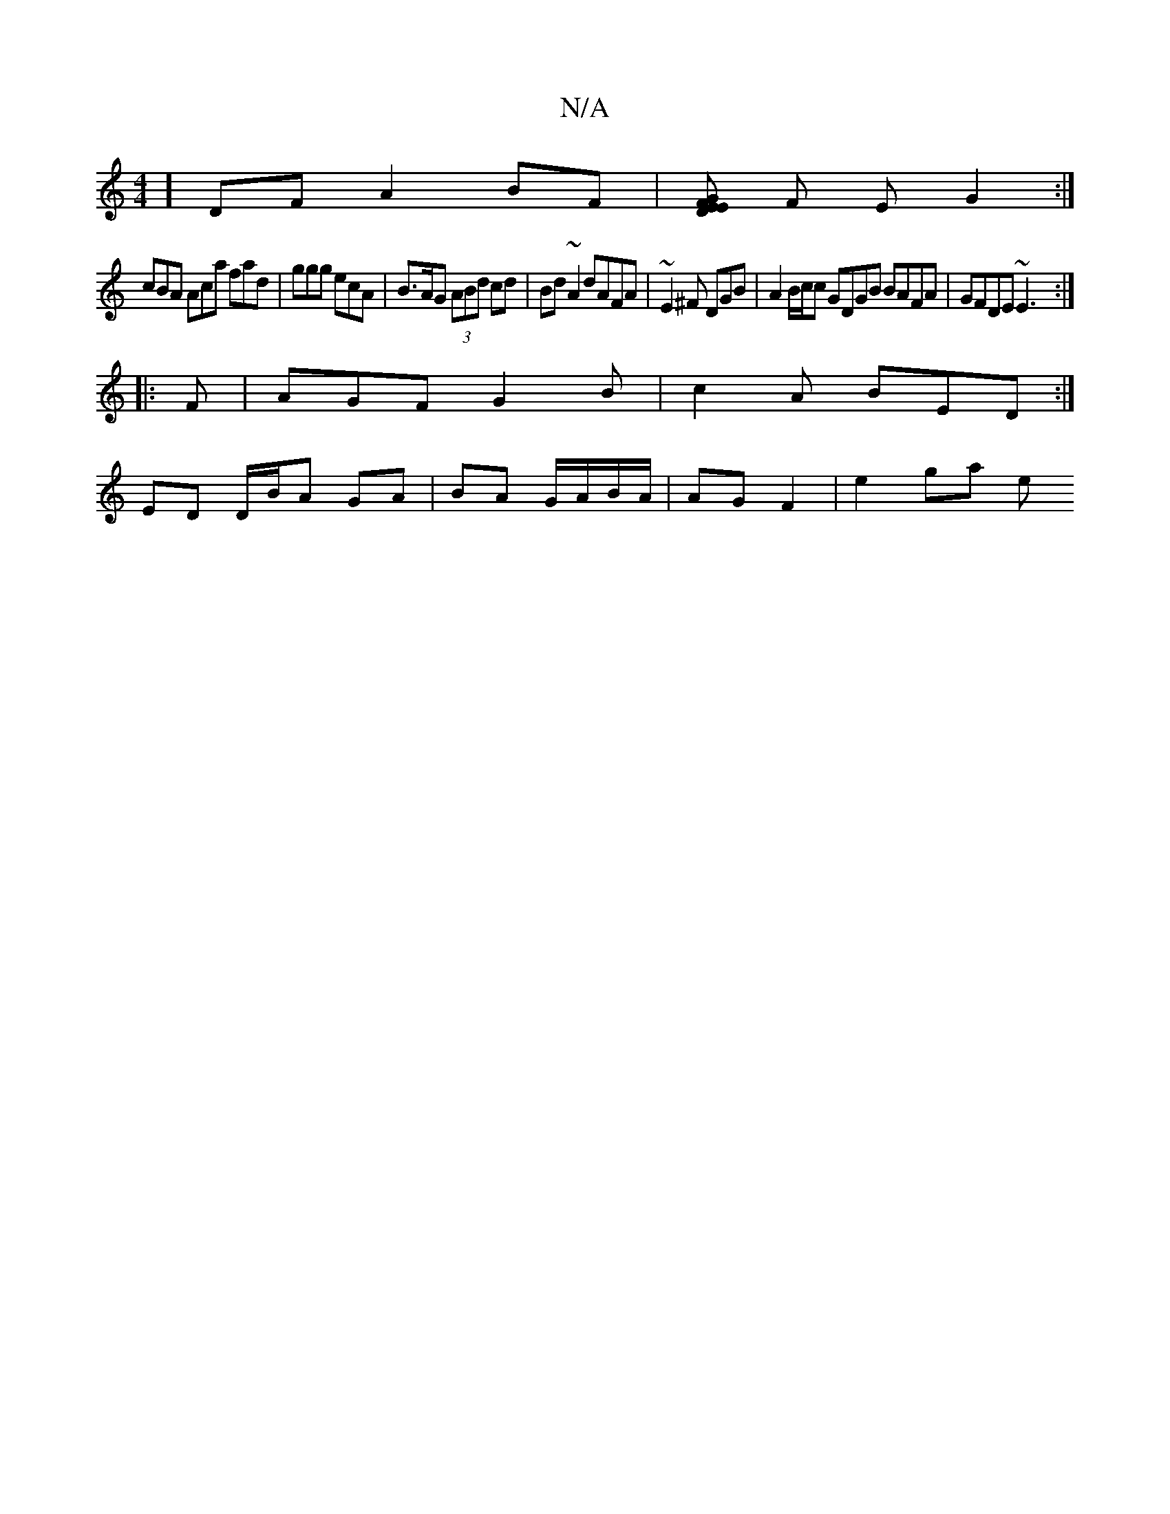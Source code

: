 X:1
T:N/A
M:4/4
R:N/A
K:Cmajor
] DF A2 BF |[EGFED2] F E G2:|
cBA Aca fad | ggg ecA | B>AG (3ABd cd | Bd ~A2 dAFA| ~E2^F DGB | A2 B/c/c GDGB BAFA | GFDE ~E3 :|
|: F | AGF G2 B | c2A BED :|] 
ED D/B/A GA|BA G/A/B/A/ | AG F2 | e2 ga e